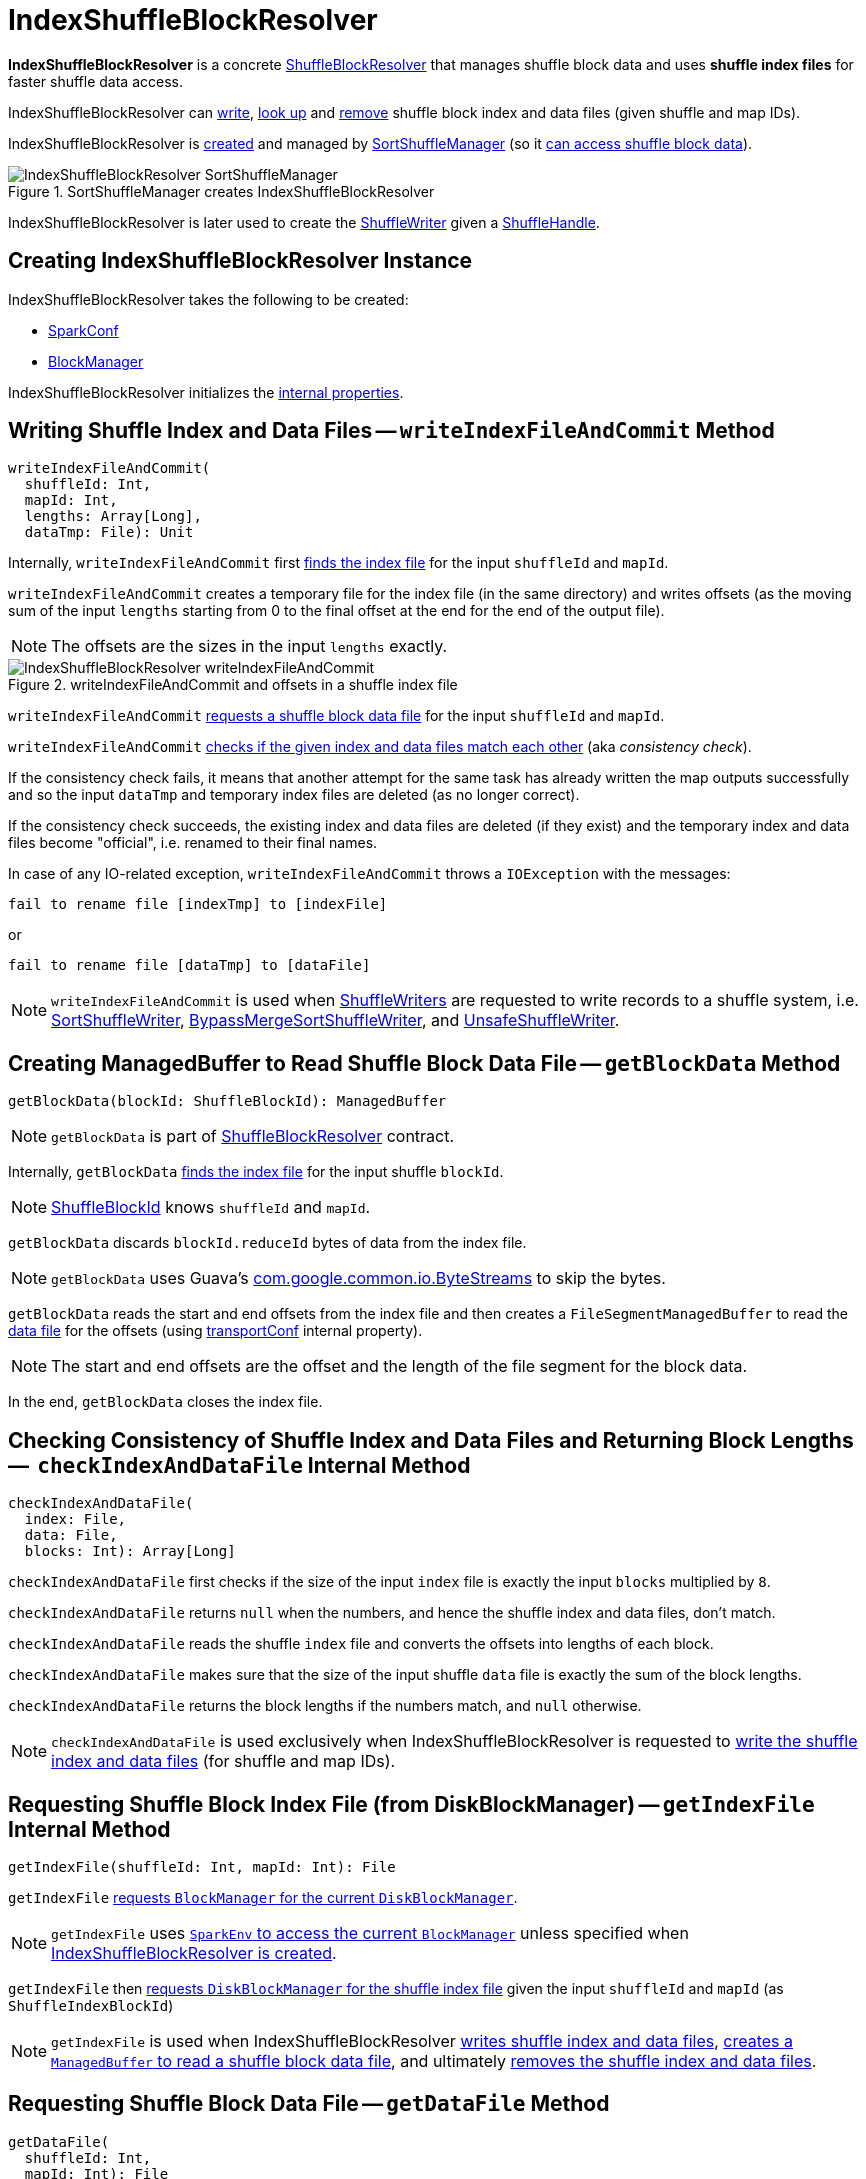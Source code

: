 = [[IndexShuffleBlockResolver]] IndexShuffleBlockResolver

*IndexShuffleBlockResolver* is a concrete <<ShuffleBlockResolver.adoc#, ShuffleBlockResolver>> that manages shuffle block data and uses *shuffle index files* for faster shuffle data access.

IndexShuffleBlockResolver can <<writeIndexFileAndCommit, write>>, <<getBlockData, look up>> and <<removeDataByMap, remove>> shuffle block index and data files (given shuffle and
map IDs).

IndexShuffleBlockResolver is <<creating-instance, created>> and managed by xref:SortShuffleManager.adoc#shuffleBlockResolver[SortShuffleManager] (so it xref:ShuffleManager.adoc#shuffleBlockResolver[can access shuffle block data]).

.SortShuffleManager creates IndexShuffleBlockResolver
image::IndexShuffleBlockResolver-SortShuffleManager.png[align="center"]

IndexShuffleBlockResolver is later used to create the xref:SortShuffleManager.adoc#getWriter[ShuffleWriter] given a xref:spark-shuffle-ShuffleHandle.adoc[ShuffleHandle].

== [[creating-instance]] Creating IndexShuffleBlockResolver Instance

IndexShuffleBlockResolver takes the following to be created:

* [[conf]] xref:ROOT:spark-SparkConf.adoc[SparkConf]
* [[_blockManager]][[blockManager]] xref:ROOT:BlockManager.adoc[BlockManager]

IndexShuffleBlockResolver initializes the <<internal-properties, internal properties>>.

== [[writeIndexFileAndCommit]] Writing Shuffle Index and Data Files -- `writeIndexFileAndCommit` Method

[source, scala]
----
writeIndexFileAndCommit(
  shuffleId: Int,
  mapId: Int,
  lengths: Array[Long],
  dataTmp: File): Unit
----

Internally, `writeIndexFileAndCommit` first <<getIndexFile, finds the index file>> for the input `shuffleId` and `mapId`.

`writeIndexFileAndCommit` creates a temporary file for the index file (in the same directory) and writes offsets (as the moving sum of the input `lengths` starting from 0 to the final offset at the end for the end of the output file).

NOTE: The offsets are the sizes in the input `lengths` exactly.

.writeIndexFileAndCommit and offsets in a shuffle index file
image::IndexShuffleBlockResolver-writeIndexFileAndCommit.png[align="center"]

`writeIndexFileAndCommit` <<getDataFile, requests a shuffle block data file>> for the input `shuffleId` and `mapId`.

`writeIndexFileAndCommit` <<checkIndexAndDataFile, checks if the given index and data files match each other>> (aka _consistency check_).

If the consistency check fails, it means that another attempt for the same task has already written the map outputs successfully and so the input `dataTmp` and temporary index files are deleted (as no longer correct).

If the consistency check succeeds, the existing index and data files are deleted (if they exist) and the temporary index and data files become "official", i.e. renamed to their final names.

In case of any IO-related exception, `writeIndexFileAndCommit` throws a `IOException` with the messages:

```
fail to rename file [indexTmp] to [indexFile]
```

or

```
fail to rename file [dataTmp] to [dataFile]
```

NOTE: `writeIndexFileAndCommit` is used when link:spark-shuffle-ShuffleWriter.adoc[ShuffleWriters] are requested to write records to a shuffle system, i.e. link:spark-shuffle-SortShuffleWriter.adoc#write[SortShuffleWriter], link:spark-shuffle-BypassMergeSortShuffleWriter.adoc#write[BypassMergeSortShuffleWriter], and link:spark-shuffle-UnsafeShuffleWriter.adoc#closeAndWriteOutput[UnsafeShuffleWriter].

== [[getBlockData]] Creating ManagedBuffer to Read Shuffle Block Data File -- `getBlockData` Method

[source, scala]
----
getBlockData(blockId: ShuffleBlockId): ManagedBuffer
----

NOTE: `getBlockData` is part of xref:ShuffleBlockResolver.adoc#getBlockData[ShuffleBlockResolver] contract.

Internally, `getBlockData` <<getIndexFile, finds the index file>> for the input shuffle `blockId`.

NOTE: xref:ROOT:spark-BlockDataManager.adoc#ShuffleBlockId[ShuffleBlockId] knows `shuffleId` and `mapId`.

`getBlockData` discards `blockId.reduceId` bytes of data from the index file.

NOTE: `getBlockData` uses Guava's link:++https://google.github.io/guava/releases/snapshot/api/docs/com/google/common/io/ByteStreams.html#skipFully-java.io.InputStream-long-++[com.google.common.io.ByteStreams] to skip the bytes.

`getBlockData` reads the start and end offsets from the index file and then creates a `FileSegmentManagedBuffer` to read the <<getDataFile, data file>> for the offsets (using <<transportConf, transportConf>> internal property).

NOTE: The start and end offsets are the offset and the length of the file segment for the block data.

In the end, `getBlockData` closes the index file.

== [[checkIndexAndDataFile]] Checking Consistency of Shuffle Index and Data Files and Returning Block Lengths --  `checkIndexAndDataFile` Internal Method

[source, scala]
----
checkIndexAndDataFile(
  index: File,
  data: File,
  blocks: Int): Array[Long]
----

`checkIndexAndDataFile` first checks if the size of the input `index` file is exactly the input `blocks` multiplied by `8`.

`checkIndexAndDataFile` returns `null` when the numbers, and hence the shuffle index and data files, don't match.

`checkIndexAndDataFile` reads the shuffle `index` file and converts the offsets into lengths of each block.

`checkIndexAndDataFile` makes sure that the size of the input shuffle `data` file is exactly the sum of the block lengths.

`checkIndexAndDataFile` returns the block lengths if the numbers match, and `null` otherwise.

NOTE: `checkIndexAndDataFile` is used exclusively when IndexShuffleBlockResolver is requested to <<writeIndexFileAndCommit, write the shuffle index and data files>> (for shuffle and map IDs).

== [[getIndexFile]] Requesting Shuffle Block Index File (from DiskBlockManager) -- `getIndexFile` Internal Method

[source, scala]
----
getIndexFile(shuffleId: Int, mapId: Int): File
----

`getIndexFile` xref:ROOT:BlockManager.adoc#diskBlockManager[requests `BlockManager` for the current `DiskBlockManager`].

NOTE: `getIndexFile` uses xref:ROOT:spark-SparkEnv.adoc#blockManager[`SparkEnv` to access the current `BlockManager`] unless specified when <<creating-instance, IndexShuffleBlockResolver is created>>.

`getIndexFile` then xref:ROOT:spark-DiskBlockManager.adoc#getFile[requests `DiskBlockManager` for the shuffle index file] given the input `shuffleId` and `mapId` (as `ShuffleIndexBlockId`)

NOTE: `getIndexFile` is used when IndexShuffleBlockResolver <<writeIndexFileAndCommit, writes shuffle index and data files>>, <<getBlockData, creates a `ManagedBuffer` to read a shuffle block data file>>, and ultimately <<removeDataByMap, removes the shuffle index and data files>>.

== [[getDataFile]] Requesting Shuffle Block Data File -- `getDataFile` Method

[source, scala]
----
getDataFile(
  shuffleId: Int,
  mapId: Int): File
----

`getDataFile` requests the <<blockManager, BlockManager>> for the xref:ROOT:BlockManager.adoc#diskBlockManager[DiskBlockManager] that is in turn requested for the xref:ROOT:spark-DiskBlockManager.adoc#getFile[shuffle block data file] (for a xref:ROOT:spark-BlockDataManager.adoc#ShuffleDataBlockId[ShuffleDataBlockId])

[NOTE]
====
`getDataFile` is used when:

* IndexShuffleBlockResolver is requested to <<getBlockData, get a ManagedBuffer for block data>>, <<removeDataByMap, removeDataByMap>>, and <<writeIndexFileAndCommit, write shuffle index and data files>>

* xref:spark-shuffle-BypassMergeSortShuffleWriter.adoc#write[BypassMergeSortShuffleWriter], xref:spark-shuffle-UnsafeShuffleWriter.adoc#closeAndWriteOutput[UnsafeShuffleWriter], and xref:spark-shuffle-SortShuffleWriter.adoc#write[SortShuffleWriter] are requested to write records to a shuffle system
====

== [[removeDataByMap]] Removing Shuffle Index and Data Files (For Shuffle and Map IDs) -- `removeDataByMap` Method

[source, scala]
----
removeDataByMap(shuffleId: Int, mapId: Int): Unit
----

`removeDataByMap` <<getDataFile, finds>> and deletes the shuffle data for the input `shuffleId` and `mapId` first followed by <<getIndexFile, finding>> and deleting the shuffle data index file.

When `removeDataByMap` fails deleting the files, `removeDataByMap` prints out the following WARN message to the logs.

```
Error deleting data [path]
```

or

```
Error deleting index [path]
```

NOTE: `removeDataByMap` is used exclusively when `SortShuffleManager` is requested to xref:SortShuffleManager.adoc#unregisterShuffle[unregister a shuffle] (remove a shuffle from a shuffle system).

== [[stop]] Stopping IndexShuffleBlockResolver -- `stop` Method

[source, scala]
----
stop(): Unit
----

NOTE: `stop` is part of link:ShuffleBlockResolver.adoc#stop[ShuffleBlockResolver contract].

`stop` is a noop operation, i.e. does nothing when called.

== [[logging]] Logging

Enable `ALL` logging level for `org.apache.spark.shuffle.IndexShuffleBlockResolver` logger to see what happens inside.

Add the following line to `conf/log4j.properties`:

[source]
----
log4j.logger.org.apache.spark.shuffle.IndexShuffleBlockResolver=ALL
----

Refer to xref:ROOT:spark-logging.adoc[Logging].

== [[internal-properties]] Internal Properties

[cols="30m,70",options="header",width="100%"]
|===
| Name
| Description

| transportConf
a| [[transportConf]] xref:ROOT:spark-TransportConf.adoc[TransportConf] for *shuffle* module

Created immediately when IndexShuffleBlockResolver is <<creating-instance, created>> by requesting `SparkTransportConf` object to xref:ROOT:spark-TransportConf.adoc#SparkTransportConf-fromSparkConf[create one from SparkConf]

|===
